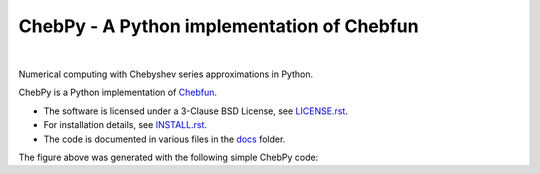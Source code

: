 ================================================
ChebPy - A Python implementation of Chebfun
================================================

.. image:: https://github.com/chebpy/chebpy/actions/workflows/unittest.yml/badge.svg
    :target: https://github.com/chebpy/chebpy/actions/workflows/unittest.yml
.. image:: https://coveralls.io/repos/github/chebpy/chebpy/badge.svg?branch=master
    :target: https://coveralls.io/github/chebpy/chebpy?branch=master
.. image:: https://img.shields.io/badge/python-%203.7,%203.8-blue.svg?
    :target: https://github.com/chebpy/chebpy
.. image:: https://img.shields.io/conda/dn/conda-forge/chebfun?label=conda%20downloads
    :target: https://anaconda.org/conda-forge/chebfun
.. image:: https://img.shields.io/badge/code%20style-black-000000.svg
    :target: https://github.com/psf/black
.. image:: https://mybinder.org/badge_logo.svg
    :target: https://mybinder.org/v2/gh/chebpy/chebpy/v0.4.3?filepath=docs%2Fnotebook-getting-started.ipynb

|


Numerical computing with Chebyshev series approximations in Python.


.. image:: docs/chebpy-readme-image1.png


ChebPy is a Python implementation of `Chebfun <http://www.chebfun.org/>`_.

- The software is licensed under a 3-Clause BSD License, see `LICENSE.rst <LICENSE.rst>`_.
- For installation details, see `INSTALL.rst <INSTALL.rst>`_.
- The code is documented in various files in the `docs <docs/>`_ folder.


The figure above was generated with the following simple ChebPy code:

.. code:: python
    import chebpy
    import numpy as np
    import matplotlib.pyplot as plt
    f = chebfun(lambda x: np.sin(x**2) + np.sin(x)**2, [0, 10])
    g = chebfun(lambda x: np.exp(-(x-5)**2/10), [0, 10])
    r = (f-g).roots()
    ax = f.plot(); g.plot()
    ax.plot(r, f(r), 'o')
    plt.show()
